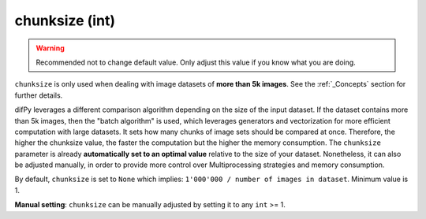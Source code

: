 chunksize (int)
++++++++++++

.. warning::
   Recommended not to change default value. Only adjust this value if you know what you are doing.

``chunksize`` is only used when dealing with image datasets of **more than 5k images**. See the :ref:`_Concepts` section for further details.

difPy leverages a different comparison algorithm depending on the size of the input dataset. If the dataset contains more than 5k images, then the "batch algorithm" is used, which leverages generators and vectorization for more efficient computation with large datasets. It sets how many chunks of image sets should be compared at once. Therefore, the higher the chunksize value, the faster the computation but the higher the memory consumption. The ``chunksize`` parameter is already **automatically set to an optimal value** relative to the size of your dataset. Nonetheless, it can also be adjusted manually, in order to provide more control over Multiprocessing strategies and memory consumption. 

By default, ``chunksize`` is set to ``None`` which implies: ``1'000'000 / number of images in dataset``. Minimum value is 1.

**Manual setting**: ``chunksize`` can be manually adjusted by setting it to any ``int`` >= 1.